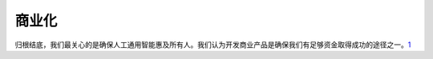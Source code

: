 
商业化
======

归根结底，我们最关心的是确保人工通用智能惠及所有人。我们认为开发商业产品是确保我们有足够资金取得成功的途径之一。\ `1 <https://xie.infoq.cn/article/c79976ff92424258e20dc0208>`__

